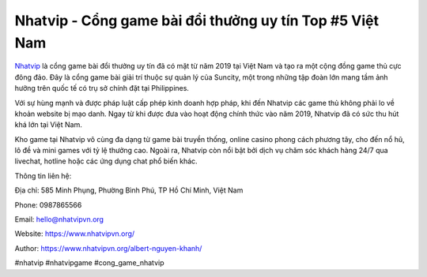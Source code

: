 Nhatvip - Cổng game bài đổi thưởng uy tín Top #5 Việt Nam
=========================================================

`Nhatvip <https://www.nhatvipvn.org/>`_ là cổng game bài đổi thưởng uy tín đã có mặt từ năm 2019 tại Việt Nam và tạo ra một cộng đồng game thủ cực đông đảo. Đây là cổng game bài giải trí thuộc sự quản lý của Suncity, một trong những tập đoàn lớn mang tầm ảnh hưởng trên quốc tế có trụ sở chính đặt tại Philippines. 

Với sự hùng mạnh và được pháp luật cấp phép kinh doanh hợp pháp, khi đến Nhatvip các game thủ không phải lo về khoản website bị mạo danh. Ngay từ khi được đưa vào hoạt động chính thức vào năm 2019, Nhatvip đã có sức thu hút khá lớn tại Việt Nam. 

Kho game tại Nhatvip vô cùng đa dạng từ game bài truyền thống, online casino phong cách phương tây, cho đến nổ hũ, lô đề và mini games với tỷ lệ thưởng cao. Ngoài ra, Nhatvip còn nổi bật bởi dịch vụ chăm sóc khách hàng 24/7 qua livechat, hotline hoặc các ứng dụng chat phổ biến khác.

Thông tin liên hệ:

Địa chỉ: 585 Minh Phụng, Phường Bình Phú, TP Hồ Chí Minh, Việt Nam

Phone: 0987865566

Email: hello@nhatvipvn.org

Website: https://www.nhatvipvn.org/

Author: https://www.nhatvipvn.org/albert-nguyen-khanh/

#nhatvip #nhatvipgame #cong_game_nhatvip
